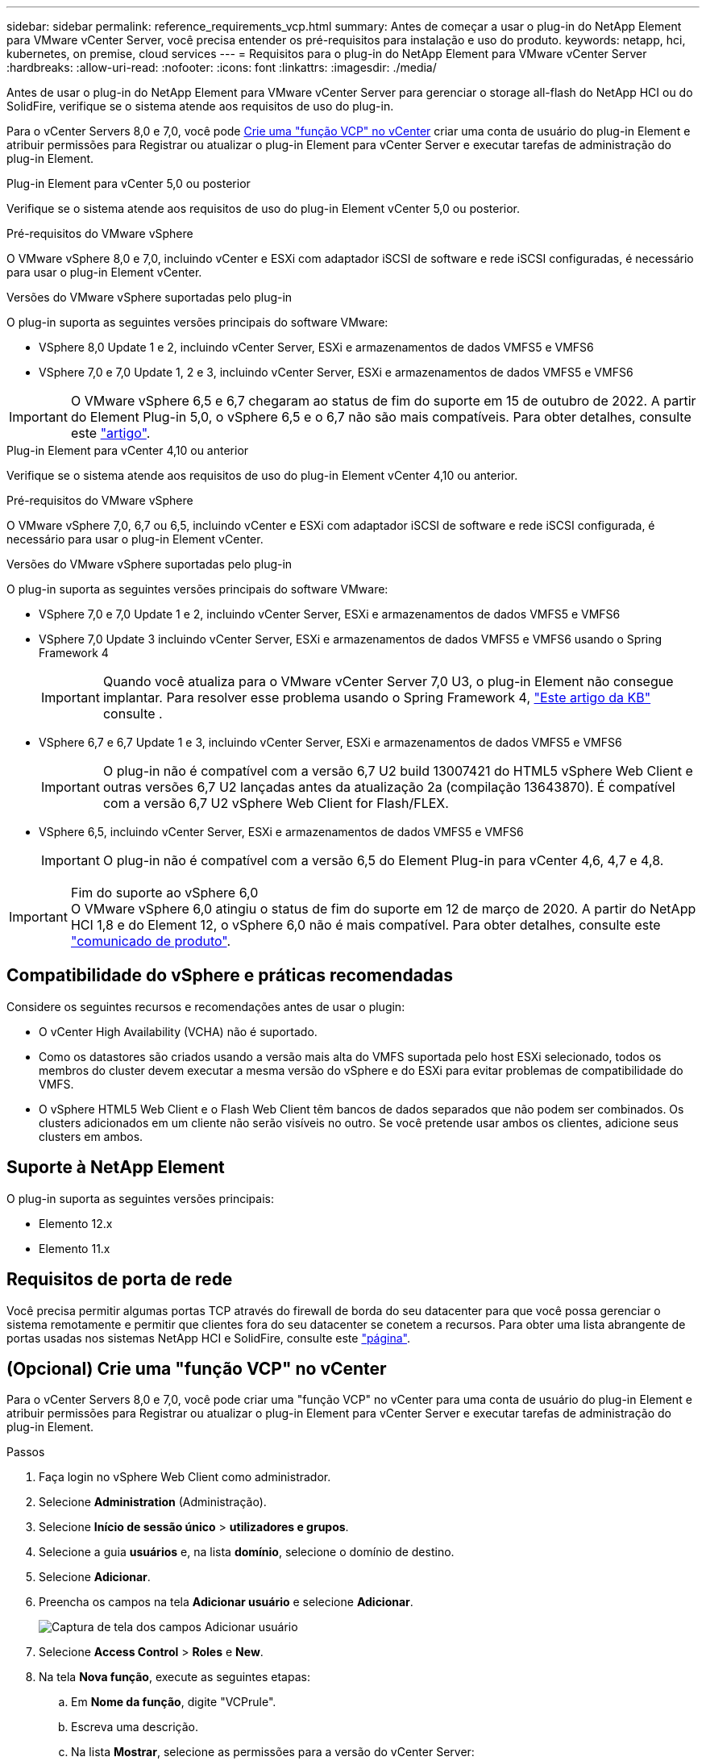 ---
sidebar: sidebar 
permalink: reference_requirements_vcp.html 
summary: Antes de começar a usar o plug-in do NetApp Element para VMware vCenter Server, você precisa entender os pré-requisitos para instalação e uso do produto. 
keywords: netapp, hci, kubernetes, on premise, cloud services 
---
= Requisitos para o plug-in do NetApp Element para VMware vCenter Server
:hardbreaks:
:allow-uri-read: 
:nofooter: 
:icons: font
:linkattrs: 
:imagesdir: ./media/


[role="lead"]
Antes de usar o plug-in do NetApp Element para VMware vCenter Server para gerenciar o storage all-flash do NetApp HCI ou do SolidFire, verifique se o sistema atende aos requisitos de uso do plug-in.

Para o vCenter Servers 8,0 e 7,0, você pode <<create_vcp_role,Crie uma "função VCP" no vCenter>> criar uma conta de usuário do plug-in Element e atribuir permissões para Registrar ou atualizar o plug-in Element para vCenter Server e executar tarefas de administração do plug-in Element.

[role="tabbed-block"]
====
.Plug-in Element para vCenter 5,0 ou posterior
--
Verifique se o sistema atende aos requisitos de uso do plug-in Element vCenter 5,0 ou posterior.

.Pré-requisitos do VMware vSphere
O VMware vSphere 8,0 e 7,0, incluindo vCenter e ESXi com adaptador iSCSI de software e rede iSCSI configuradas, é necessário para usar o plug-in Element vCenter.

.Versões do VMware vSphere suportadas pelo plug-in
O plug-in suporta as seguintes versões principais do software VMware:

* VSphere 8,0 Update 1 e 2, incluindo vCenter Server, ESXi e armazenamentos de dados VMFS5 e VMFS6
* VSphere 7,0 e 7,0 Update 1, 2 e 3, incluindo vCenter Server, ESXi e armazenamentos de dados VMFS5 e VMFS6



IMPORTANT: O VMware vSphere 6,5 e 6,7 chegaram ao status de fim do suporte em 15 de outubro de 2022. A partir do Element Plug-in 5,0, o vSphere 6,5 e o 6,7 não são mais compatíveis. Para obter detalhes, consulte este https://core.vmware.com/blog/reminder-vsphere-6567-end-general-support["artigo"^].

--
.Plug-in Element para vCenter 4,10 ou anterior
--
Verifique se o sistema atende aos requisitos de uso do plug-in Element vCenter 4,10 ou anterior.

.Pré-requisitos do VMware vSphere
O VMware vSphere 7,0, 6,7 ou 6,5, incluindo vCenter e ESXi com adaptador iSCSI de software e rede iSCSI configurada, é necessário para usar o plug-in Element vCenter.

.Versões do VMware vSphere suportadas pelo plug-in
O plug-in suporta as seguintes versões principais do software VMware:

* VSphere 7,0 e 7,0 Update 1 e 2, incluindo vCenter Server, ESXi e armazenamentos de dados VMFS5 e VMFS6
* VSphere 7,0 Update 3 incluindo vCenter Server, ESXi e armazenamentos de dados VMFS5 e VMFS6 usando o Spring Framework 4
+

IMPORTANT: Quando você atualiza para o VMware vCenter Server 7,0 U3, o plug-in Element não consegue implantar. Para resolver esse problema usando o Spring Framework 4, https://kb.netapp.com/Advice_and_Troubleshooting/Hybrid_Cloud_Infrastructure/NetApp_HCI/vCenter_plug-in_deployment_fails_after_upgrading_vCenter_to_version_7.0_U3["Este artigo da KB"^] consulte .

* VSphere 6,7 e 6,7 Update 1 e 3, incluindo vCenter Server, ESXi e armazenamentos de dados VMFS5 e VMFS6
+

IMPORTANT: O plug-in não é compatível com a versão 6,7 U2 build 13007421 do HTML5 vSphere Web Client e outras versões 6,7 U2 lançadas antes da atualização 2a (compilação 13643870). É compatível com a versão 6,7 U2 vSphere Web Client for Flash/FLEX.

* VSphere 6,5, incluindo vCenter Server, ESXi e armazenamentos de dados VMFS5 e VMFS6
+

IMPORTANT: O plug-in não é compatível com a versão 6,5 do Element Plug-in para vCenter 4,6, 4,7 e 4,8.



.Fim do suporte ao vSphere 6,0

IMPORTANT: O VMware vSphere 6,0 atingiu o status de fim do suporte em 12 de março de 2020. A partir do NetApp HCI 1,8 e do Element 12, o vSphere 6,0 não é mais compatível. Para obter detalhes, consulte este https://mysupport.netapp.com/info/communications/ECMLP2863840.html["comunicado de produto"].

--
====


== Compatibilidade do vSphere e práticas recomendadas

Considere os seguintes recursos e recomendações antes de usar o plugin:

* O vCenter High Availability (VCHA) não é suportado.
* Como os datastores são criados usando a versão mais alta do VMFS suportada pelo host ESXi selecionado, todos os membros do cluster devem executar a mesma versão do vSphere e do ESXi para evitar problemas de compatibilidade do VMFS.
* O vSphere HTML5 Web Client e o Flash Web Client têm bancos de dados separados que não podem ser combinados. Os clusters adicionados em um cliente não serão visíveis no outro. Se você pretende usar ambos os clientes, adicione seus clusters em ambos.




== Suporte à NetApp Element

O plug-in suporta as seguintes versões principais:

* Elemento 12.x
* Elemento 11.x




== Requisitos de porta de rede

Você precisa permitir algumas portas TCP através do firewall de borda do seu datacenter para que você possa gerenciar o sistema remotamente e permitir que clientes fora do seu datacenter se conetem a recursos. Para obter uma lista abrangente de portas usadas nos sistemas NetApp HCI e SolidFire, consulte este link:https://docs.netapp.com/us-en/hci/docs/hci_prereqs_required_network_ports.html["página"].



== (Opcional) Crie uma "função VCP" no vCenter

Para o vCenter Servers 8,0 e 7,0, você pode criar uma "função VCP" no vCenter para uma conta de usuário do plug-in Element e atribuir permissões para Registrar ou atualizar o plug-in Element para vCenter Server e executar tarefas de administração do plug-in Element.

.Passos
. Faça login no vSphere Web Client como administrador.
. Selecione *Administration* (Administração).
. Selecione *Início de sessão único* > *utilizadores e grupos*.
. Selecione a guia *usuários* e, na lista *domínio*, selecione o domínio de destino.
. Selecione *Adicionar*.
. Preencha os campos na tela *Adicionar usuário* e selecione *Adicionar*.
+
image:vcp_add_user.PNG["Captura de tela dos campos Adicionar usuário"]

. Selecione *Access Control* > *Roles* e *New*.
. Na tela *Nova função*, execute as seguintes etapas:
+
.. Em *Nome da função*, digite "VCPrule".
.. Escreva uma descrição.
.. Na lista *Mostrar*, selecione as permissões para a versão do vCenter Server:
+
... Selecione as permissões para o vCenter Server 8,0:
+
**** Operações criptográficas > Registar VM
**** Datastore > Selecione tudo
**** Extensão > selecione tudo
**** Anfitrião > Configuração > alterar definições
**** Host > Configuração > conexão
**** Host > Configuração > Manutenção
**** Host > Configuração > Configuração da partição de armazenamento
**** Host > Configuração > Gerenciamento do sistema
**** Host > Configuração > recursos do sistema
**** Privilege.Task.Update.Task.Update.Label > Privilege.Task.Update.Task.Update.Update.label
**** Tarefas > Selecione tudo
**** Máquina virtual > Editar inventário > Registar
**** Políticas de armazenamento de VM > políticas de armazenamento de VM exibir permissões > Exibir políticas de armazenamento de VM


... Selecione as permissões para o vCenter Server 7.x:
+
**** Operações criptográficas > Registar VM
**** Datastore > Selecione tudo
**** Extensão > selecione tudo
**** Anfitrião > Configuração > alterar definições
**** Host > Configuração > conexão
**** Host > Configuração > Manutenção
**** Host > Configuração > Configuração da partição de armazenamento
**** Host > Configuração > Gerenciamento do sistema
**** Host > Configuração > recursos do sistema
**** Plugin > Selecione tudo
**** Tarefa agendada > selecione tudo
**** Vistas de armazenamento > Selecionar tudo
**** Tarefas > Selecione tudo




.. Selecione *criar*.


+
image:vcp_create_vcprole.PNG["Captura de tela dos campos Nova função"]

. Selecione *permissões globais* e *Adicionar*.
. Na tela *Adicionar permissão*, execute as seguintes etapas:
+
--
.. Selecione o domínio de destino na lista *domínio*.
.. No campo *Usuário/Grupo*, insira o ID do usuário do plug-in do elemento.
.. Selecione *VCProle* na lista *Role*.
.. Selecione *propagar para crianças* e selecione *OK*.


--
+
image:vcp_assign_vcprole.PNG["Captura de tela dos campos Adicionar permissão"]

+
Agora você pode fazer login no vSphere Web Client usando a conta "vcpuser".





== Encontre mais informações

* https://docs.netapp.com/us-en/hci/index.html["Documentação do NetApp HCI"^]
* https://www.netapp.com/data-storage/solidfire/documentation["Página de recursos do SolidFire e do Element"^]

